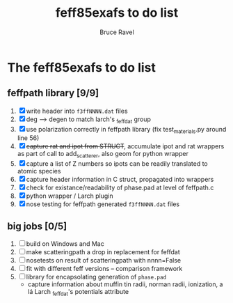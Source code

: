 #+TITLE: feff85exafs to do list
#+AUTHOR: Bruce Ravel
#+STARTUP: showall


* The feff85exafs to do list

** feffpath library [9/9]

 1. [X] write header into ~f3ffNNNN.dat~ files
 2. [X] deg --> degen to match larch's _feffdat group
 3. [X] use polarization correctly in feffpath library (fix
    test_materials.py around line 56)
 4. [X] +capture rat and ipot from STRUCT+, accumulate ipot and rat
    wrappers as part of call to add_scatterer, also geom for python wrapper
 5. [X] capture a list of Z numbers so ipots can be readily translated
    to atomic species
 6. [X] capture header information in C struct, propagated into wrappers
 7. [X] check for existance/readability of phase.pad at level of
    feffpath.c
 8. [X] python wrapper / Larch plugin
 9. [X] nose testing for feffpath generated ~f3ffNNNN.dat~ files

** big jobs [0/5]

 1. [ ] build on Windows and Mac
 2. [ ] make scatteringpath a drop in replacement for feffdat
 3. [ ] nosetests on result of scatteringpath with nnnn=False
 4. [ ] fit with different feff versions -- comparison framework
 5. [ ] library for encapsolating generation of ~phase.pad~
    * capture information about muffin tin radii, norman radii,
      ionization, a lá Larch _feffdat's potentials attribute
